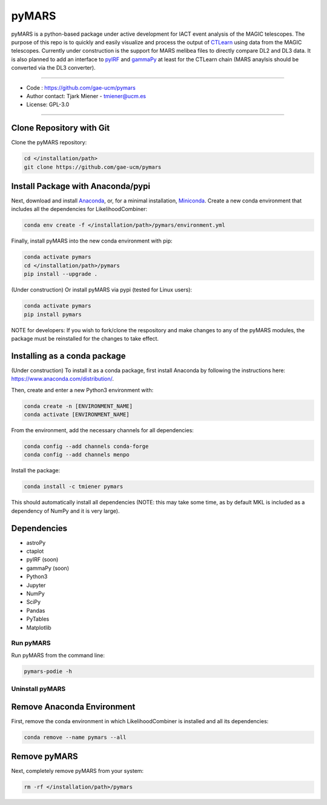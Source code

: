 
pyMARS
======

pyMARS is a python-based package under active development for IACT event analysis of the MAGIC telescopes. The purpose of this repo is to quickly and easily visualize and process the output of `CTLearn <https://github.com/ctlearn-project/ctlearn>`_ using data from the MAGIC telescopes. Currently under construction is the support for MARS melibea files to directly compare DL2 and DL3 data. It is also planned to add an interface to `pyIRF <https://github.com/cta-observatory/pyirf>`_ and `gammaPy <https://gammapy.org/>`_ at least for the CTLearn chain (MARS anaylsis should be converted via the DL3 converter). 

----

* Code : https://github.com/gae-ucm/pymars
* Author contact: Tjark Miener - tmiener@ucm.es
* License: GPL-3.0

----

Clone Repository with Git
^^^^^^^^^^^^^^^^^^^^^^^^^

Clone the pyMARS repository:

.. code-block:: bash

   cd </installation/path>
   git clone https://github.com/gae-ucm/pymars

Install Package with Anaconda/pypi
^^^^^^^^^^^^^^^^^^^^^^^^^^^^^^^^^^

Next, download and install `Anaconda <https://www.anaconda.com/download/>`_\ , or, for a minimal installation, `Miniconda <https://conda.io/miniconda.html>`_. Create a new conda environment that includes all the dependencies for LikelihoodCombiner:

.. code-block:: bash

   conda env create -f </installation/path>/pymars/environment.yml

Finally, install pyMARS into the new conda environment with pip:

.. code-block:: bash

   conda activate pymars
   cd </installation/path>/pymars
   pip install --upgrade .

(Under construction) Or install pyMARS via pypi (tested for Linux users):

.. code-block:: bash

   conda activate pymars
   pip install pymars

NOTE for developers: If you wish to fork/clone the respository and make changes to any of the pyMARS modules, the package must be reinstalled for the changes to take effect.

Installing as a conda package
^^^^^^^^^^^^^^^^^^^^^^^^^^^^^

(Under construction) To install it as a conda package, first install Anaconda by following the instructions here: https://www.anaconda.com/distribution/.

Then, create and enter a new Python3 environment with:

.. code-block:: bash

   conda create -n [ENVIRONMENT_NAME]
   conda activate [ENVIRONMENT_NAME]

From the environment, add the necessary channels for all dependencies:

.. code-block:: bash

   conda config --add channels conda-forge
   conda config --add channels menpo

Install the package:

.. code-block:: bash

   conda install -c tmiener pymars

This should automatically install all dependencies (NOTE: this may take some time, as by default MKL is included as a dependency of NumPy and it is very large).


Dependencies
^^^^^^^^^^^^

* astroPy
* ctaplot
* pyIRF (soon)
* gammaPy (soon)
* Python3
* Jupyter
* NumPy
* SciPy
* Pandas
* PyTables
* Matplotlib

Run pyMARS
----------

Run pyMARS from the command line:

.. code-block:: bash

   pymars-podie -h 


Uninstall pyMARS
----------------

Remove Anaconda Environment
^^^^^^^^^^^^^^^^^^^^^^^^^^^

First, remove the conda environment in which LikelihoodCombiner is installed and all its dependencies:

.. code-block:: bash

   conda remove --name pymars --all

Remove pyMARS
^^^^^^^^^^^^^

Next, completely remove pyMARS from your system:

.. code-block:: bash

   rm -rf </installation/path>/pymars
